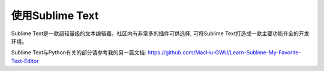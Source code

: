 使用Sublime Text
================
Sublime Text是一款超轻量级的文本编辑器。社区内有非常多的插件可供选择, 可将Sublime Text打造成一款主要功能齐全的开发环境。

Sublime Text与Python有关的部分请参考我的另一篇文档: https://github.com/MacHu-GWU/Learn-Sublime-My-Favorite-Text-Editor